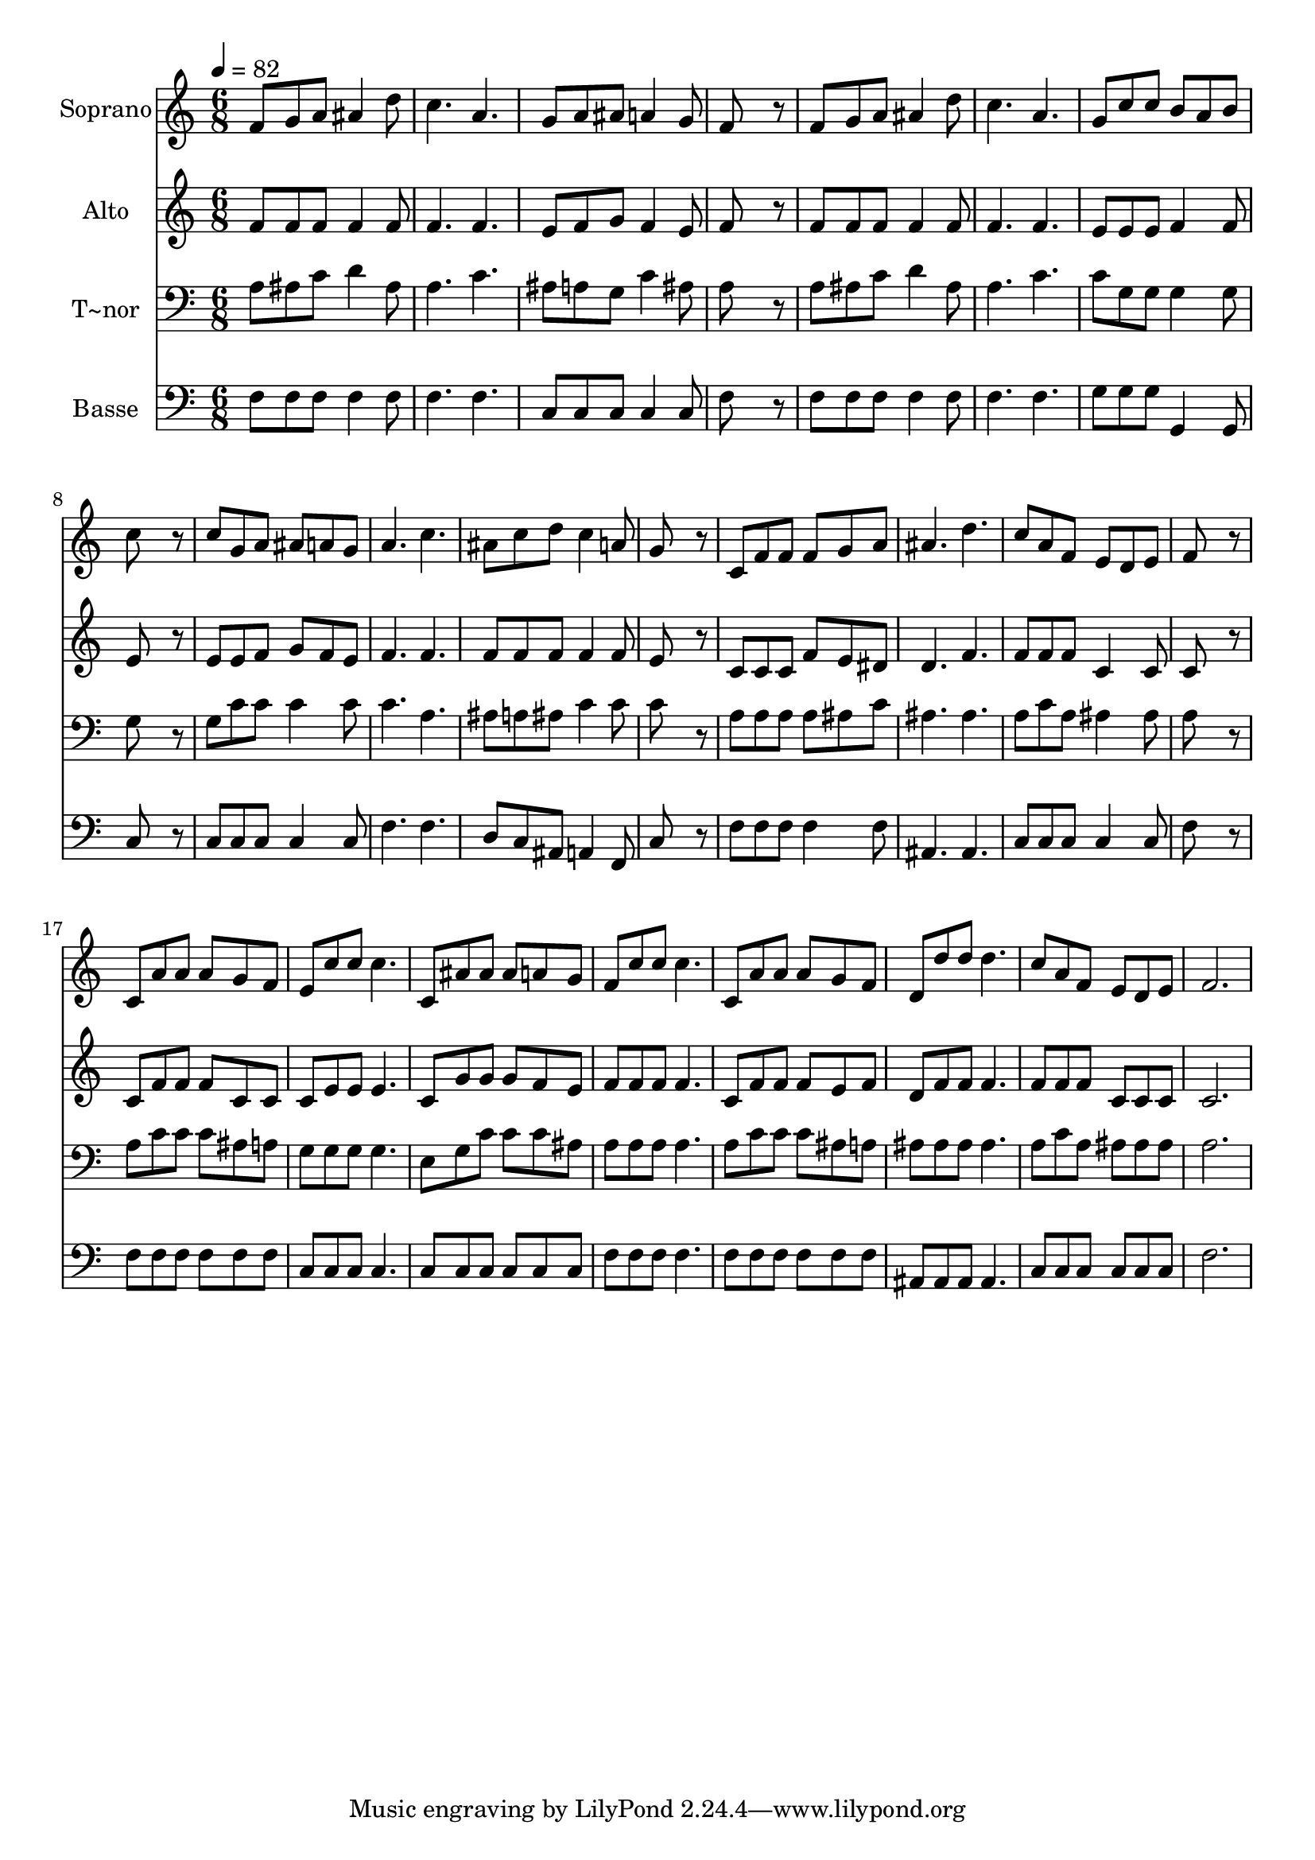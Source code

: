 % Lily was here -- automatically converted by /usr/bin/midi2ly from 572.mid
\version "2.14.0"

\layout {
  \context {
    \Voice
    \remove "Note_heads_engraver"
    \consists "Completion_heads_engraver"
    \remove "Rest_engraver"
    \consists "Completion_rest_engraver"
  }
}

trackAchannelA = {
  
  \time 6/8 
  
  \tempo 4 = 82 
  
}

trackA = <<
  \context Voice = voiceA \trackAchannelA
>>


trackBchannelA = {
  
  \set Staff.instrumentName = "Soprano"
  
}

trackBchannelB = \relative c {
  f'8 g a ais4 d8 
  | % 2
  c4. a 
  | % 3
  g8 a ais a4 g8 
  | % 4
  f8*5 r8 
  | % 5
  f g a ais4 d8 
  | % 6
  c4. a 
  | % 7
  g8 c c b a b 
  | % 8
  c8*5 r8 
  | % 9
  c g a ais a g 
  | % 10
  a4. c 
  | % 11
  ais8 c d c4 a8 
  | % 12
  g8*5 r8 
  | % 13
  c, f f f g a 
  | % 14
  ais4. d 
  | % 15
  c8 a f e d e 
  | % 16
  f8*5 r8 
  | % 17
  c a' a a g f 
  | % 18
  e c' c c4. 
  | % 19
  c,8 ais' ais ais a g 
  | % 20
  f c' c c4. 
  | % 21
  c,8 a' a a g f 
  | % 22
  d d' d d4. 
  | % 23
  c8 a f e d e 
  | % 24
  f2. 
  | % 25
  
}

trackB = <<
  \context Voice = voiceA \trackBchannelA
  \context Voice = voiceB \trackBchannelB
>>


trackCchannelA = {
  
  \set Staff.instrumentName = "Alto"
  
}

trackCchannelC = \relative c {
  f'8 f f f4 f8 
  | % 2
  f4. f 
  | % 3
  e8 f g f4 e8 
  | % 4
  f8*5 r8 
  | % 5
  f f f f4 f8 
  | % 6
  f4. f 
  | % 7
  e8 e e f4 f8 
  | % 8
  e8*5 r8 
  | % 9
  e e f g f e 
  | % 10
  f4. f 
  | % 11
  f8 f f f4 f8 
  | % 12
  e8*5 r8 
  | % 13
  c c c f e dis 
  | % 14
  d4. f 
  | % 15
  f8 f f c4 c8 
  | % 16
  c8*5 r8 
  | % 17
  c f f f c c 
  | % 18
  c e e e4. 
  | % 19
  c8 g' g g f e 
  | % 20
  f f f f4. 
  | % 21
  c8 f f f e f 
  | % 22
  d f f f4. 
  | % 23
  f8 f f c c c 
  | % 24
  c2. 
  | % 25
  
}

trackC = <<
  \context Voice = voiceA \trackCchannelA
  \context Voice = voiceB \trackCchannelC
>>


trackDchannelA = {
  
  \set Staff.instrumentName = "T~nor"
  
}

trackDchannelC = \relative c {
  a'8 ais c d4 ais8 
  | % 2
  a4. c 
  | % 3
  ais8 a g c4 ais8 
  | % 4
  a8*5 r8 
  | % 5
  a ais c d4 ais8 
  | % 6
  a4. c 
  | % 7
  c8 g g g4 g8 
  | % 8
  g8*5 r8 
  | % 9
  g c c c4 c8 
  | % 10
  c4. a 
  | % 11
  ais8 a ais c4 c8 
  | % 12
  c8*5 r8 
  | % 13
  a a a a ais c 
  | % 14
  ais4. ais 
  | % 15
  a8 c a ais4 ais8 
  | % 16
  a8*5 r8 
  | % 17
  a c c c ais a 
  | % 18
  g g g g4. 
  | % 19
  e8 g c c c ais 
  | % 20
  a a a a4. 
  | % 21
  a8 c c c ais a 
  | % 22
  ais ais ais ais4. 
  | % 23
  a8 c a ais ais ais 
  | % 24
  a2. 
  | % 25
  
}

trackD = <<

  \clef bass
  
  \context Voice = voiceA \trackDchannelA
  \context Voice = voiceB \trackDchannelC
>>


trackEchannelA = {
  
  \set Staff.instrumentName = "Basse"
  
}

trackEchannelC = \relative c {
  f8 f f f4 f8 
  | % 2
  f4. f 
  | % 3
  c8 c c c4 c8 
  | % 4
  f8*5 r8 
  | % 5
  f f f f4 f8 
  | % 6
  f4. f 
  | % 7
  g8 g g g,4 g8 
  | % 8
  c8*5 r8 
  | % 9
  c c c c4 c8 
  | % 10
  f4. f 
  | % 11
  d8 c ais a4 f8 
  | % 12
  c'8*5 r8 
  | % 13
  f f f f4 f8 
  | % 14
  ais,4. ais 
  | % 15
  c8 c c c4 c8 
  | % 16
  f8*5 r8 
  | % 17
  f f f f f f 
  | % 18
  c c c c4. 
  | % 19
  c8 c c c c c 
  | % 20
  f f f f4. 
  | % 21
  f8 f f f f f 
  | % 22
  ais, ais ais ais4. 
  | % 23
  c8 c c c c c 
  | % 24
  f2. 
  | % 25
  
}

trackE = <<

  \clef bass
  
  \context Voice = voiceA \trackEchannelA
  \context Voice = voiceB \trackEchannelC
>>


\score {
  <<
    \context Staff=trackB \trackA
    \context Staff=trackB \trackB
    \context Staff=trackC \trackA
    \context Staff=trackC \trackC
    \context Staff=trackD \trackA
    \context Staff=trackD \trackD
    \context Staff=trackE \trackA
    \context Staff=trackE \trackE
  >>
  \layout {}
  \midi {}
}
